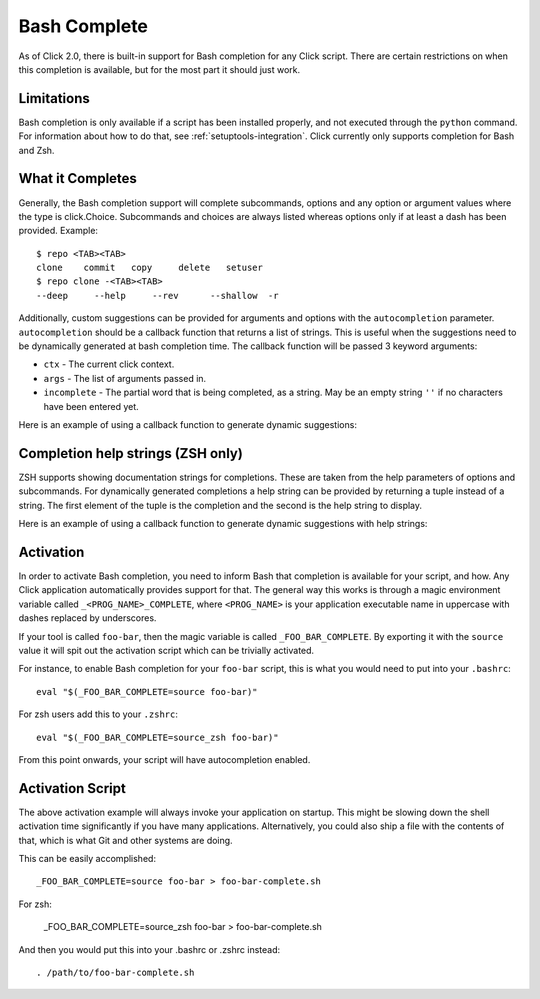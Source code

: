 Bash Complete
=============

.. versionadded:: 2.0

As of Click 2.0, there is built-in support for Bash completion for
any Click script.  There are certain restrictions on when this completion
is available, but for the most part it should just work.

Limitations
-----------

Bash completion is only available if a script has been installed properly,
and not executed through the ``python`` command.  For information about
how to do that, see :ref:`setuptools-integration`.  Click currently
only supports completion for Bash and Zsh.

What it Completes
-----------------

Generally, the Bash completion support will complete subcommands, options
and any option or argument values where the type is click.Choice.
Subcommands and choices are always listed whereas options only if at
least a dash has been provided.  Example::

    $ repo <TAB><TAB>
    clone    commit   copy     delete   setuser
    $ repo clone -<TAB><TAB>
    --deep     --help     --rev      --shallow  -r

Additionally, custom suggestions can be provided for arguments and options with
the ``autocompletion`` parameter.  ``autocompletion`` should be a callback function
that returns a list of strings. This is useful when the suggestions need to be
dynamically generated at bash completion time. The callback function will be
passed 3 keyword arguments:

- ``ctx`` - The current click context.
- ``args`` - The list of arguments passed in.
- ``incomplete`` - The partial word that is being completed, as a string.  May
  be an empty string ``''`` if no characters have been entered yet.

Here is an example of using a callback function to generate dynamic suggestions:

.. click:example::

    import os

    def get_env_vars(ctx, args, incomplete):
        return [k for k in os.environ.keys() if incomplete in k]

    @click.command()
    @click.argument("envvar", type=click.STRING, autocompletion=get_env_vars)
    def cmd1(envvar):
        click.echo('Environment variable: %s' % envvar)
        click.echo('Value: %s' % os.environ[envvar])


Completion help strings (ZSH only)
----------------------------------

ZSH supports showing documentation strings for completions. These are taken
from the help parameters of options and subcommands. For dynamically generated
completions a help string can be provided by returning a tuple instead of a
string. The first element of the tuple is the completion and the second is the
help string to display.

Here is an example of using a callback function to generate dynamic suggestions with help strings:

.. click:example::

    import os

    def get_colors(ctx, args, incomplete):
        colors = [('red', 'help string for the color red'),
                  ('blue', 'help string for the color blue'),
                  ('green', 'help string for the color green')]
        return [c for c in colors if incomplete in c[0]]

    @click.command()
    @click.argument("color", type=click.STRING, autocompletion=get_colors)
    def cmd1(color):
        click.echo('Chosen color is %s' % color)


Activation
----------

In order to activate Bash completion, you need to inform Bash that
completion is available for your script, and how.  Any Click application
automatically provides support for that.  The general way this works is
through a magic environment variable called ``_<PROG_NAME>_COMPLETE``,
where ``<PROG_NAME>`` is your application executable name in uppercase
with dashes replaced by underscores.

If your tool is called ``foo-bar``, then the magic variable is called
``_FOO_BAR_COMPLETE``.  By exporting it with the ``source`` value it will
spit out the activation script which can be trivially activated.

For instance, to enable Bash completion for your ``foo-bar`` script, this
is what you would need to put into your ``.bashrc``::

    eval "$(_FOO_BAR_COMPLETE=source foo-bar)"

For zsh users add this to your ``.zshrc``::

    eval "$(_FOO_BAR_COMPLETE=source_zsh foo-bar)"

From this point onwards, your script will have autocompletion enabled.

Activation Script
-----------------

The above activation example will always invoke your application on
startup.  This might be slowing down the shell activation time
significantly if you have many applications.  Alternatively, you could also
ship a file with the contents of that, which is what Git and other systems
are doing.

This can be easily accomplished::

    _FOO_BAR_COMPLETE=source foo-bar > foo-bar-complete.sh

For zsh:

    _FOO_BAR_COMPLETE=source_zsh foo-bar > foo-bar-complete.sh

And then you would put this into your .bashrc or .zshrc instead::

    . /path/to/foo-bar-complete.sh


